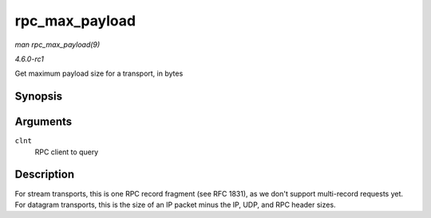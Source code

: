 
.. _API-rpc-max-payload:

===============
rpc_max_payload
===============

*man rpc_max_payload(9)*

*4.6.0-rc1*

Get maximum payload size for a transport, in bytes


Synopsis
========

.. c:function:: size_t rpc_max_payload( struct rpc_clnt * clnt )

Arguments
=========

``clnt``
    RPC client to query


Description
===========

For stream transports, this is one RPC record fragment (see RFC 1831), as we don't support multi-record requests yet. For datagram transports, this is the size of an IP packet
minus the IP, UDP, and RPC header sizes.
